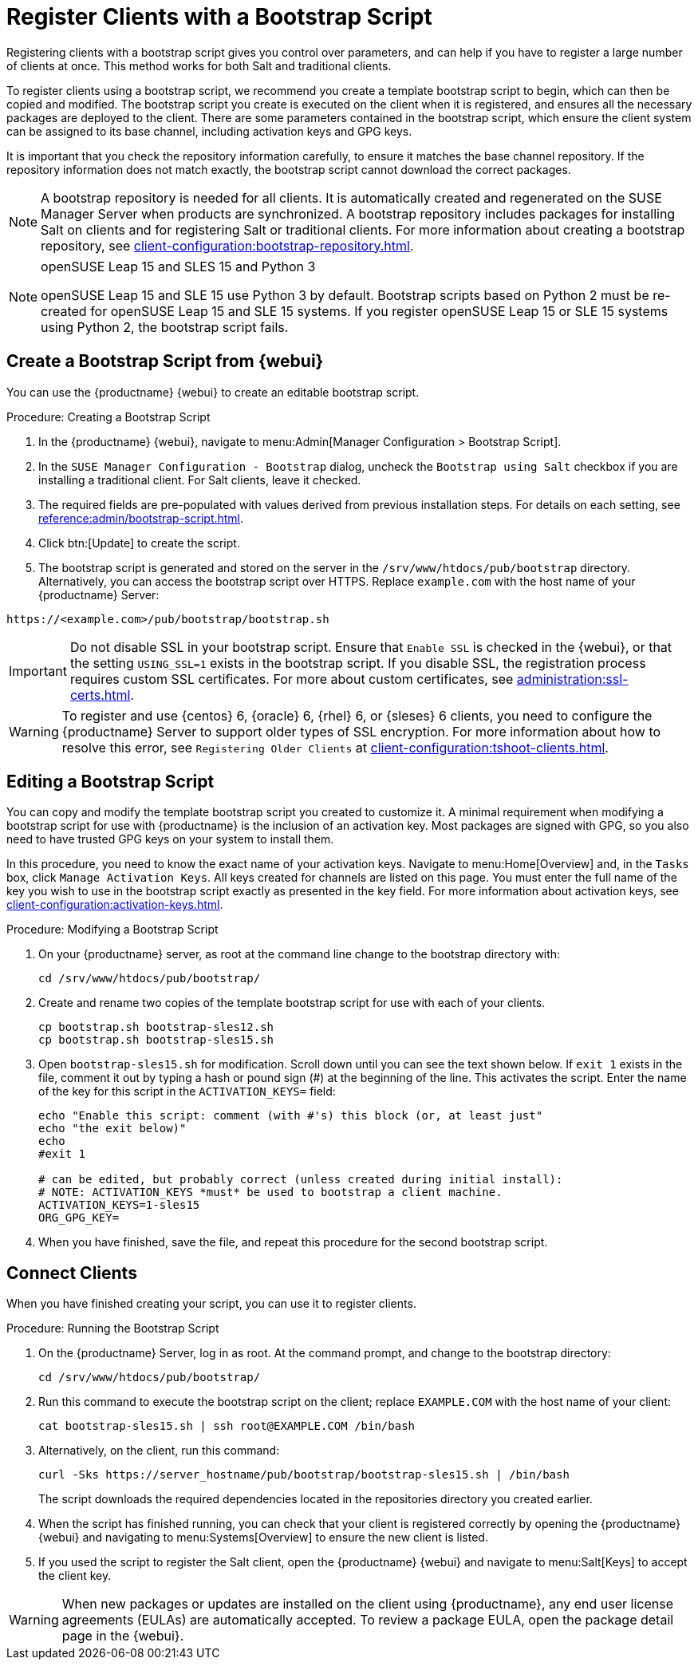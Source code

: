 [[registering.clients.bootstrap]]
= Register Clients with a Bootstrap Script

Registering clients with a bootstrap script gives you control over parameters, and can help if you have to register a large number of clients at once.
This method works for both Salt and traditional clients.

To register clients using a bootstrap script, we recommend you create a template bootstrap script to begin, which can then be copied and modified.
The bootstrap script you create is executed on the client when it is registered, and ensures all the necessary packages are deployed to the client.
There are some parameters contained in the bootstrap script, which ensure the client system can be assigned to its base channel, including activation keys and GPG keys.

It is important that you check the repository information carefully, to ensure it matches the base channel repository.
If the repository information does not match exactly, the bootstrap script cannot download the correct packages.

[NOTE]
====
A bootstrap repository is needed for all clients.
It is automatically created and regenerated on the SUSE Manager Server when products are synchronized.
A bootstrap repository includes packages for installing Salt on clients and for registering Salt or traditional clients.
For more information about creating a bootstrap repository, see xref:client-configuration:bootstrap-repository.adoc[].
====

ifeval::[{uyuni-content} == true]
[IMPORTANT]
.GPG Keys and Uyuni Client Tools
====
The GPG key used by Uyuni Client Tools is not trusted by default.
When you create your bootstrap script, add a path to the file containing the public key fingerprint with the [systemitem]``ORG_GPG_KEY`` parameter.
====
endif::[]

[NOTE]
.openSUSE Leap 15 and SLES 15 and Python 3
====
openSUSE Leap 15 and SLE 15 use Python 3 by default.
Bootstrap scripts based on Python 2 must be re-created for openSUSE Leap 15 and SLE 15 systems.
If you register openSUSE Leap 15 or SLE 15 systems using Python 2, the bootstrap script fails.
====



== Create a Bootstrap Script from {webui}

You can use the {productname} {webui} to create an editable bootstrap script.

.Procedure: Creating a Bootstrap Script
. In the {productname} {webui}, navigate to menu:Admin[Manager Configuration > Bootstrap Script].
. In the [guimenu]``SUSE Manager Configuration - Bootstrap`` dialog, uncheck the [guimenu]``Bootstrap using Salt`` checkbox if you are installing a traditional client.
    For Salt clients, leave it checked.
. The required fields are pre-populated with values derived from previous installation steps.
    For details on each setting, see xref:reference:admin/bootstrap-script.adoc[].
. Click btn:[Update] to create the script.
. The bootstrap script is generated and stored on the server in the [path]``/srv/www/htdocs/pub/bootstrap`` directory.
    Alternatively, you can access the bootstrap script over HTTPS.
    Replace ``example.com`` with the host name of your {productname} Server:
----
https://<example.com>/pub/bootstrap/bootstrap.sh
----


[IMPORTANT]
====
Do not disable SSL in your bootstrap script.
Ensure that [guimenu]``Enable SSL`` is checked in the {webui}, or that the setting `USING_SSL=1` exists in the bootstrap script.
If you disable SSL, the registration process requires custom SSL certificates.
For more about custom certificates, see xref:administration:ssl-certs.adoc[].
====


[WARNING]
====
To register and use {centos}{nbsp}6, {oracle}{nbsp}6, {rhel}{nbsp}6, or {sleses}{nbsp}6 clients, you need to configure the {productname} Server to support older types of SSL encryption.
For more information about how to resolve this error, see ``Registering Older Clients`` at xref:client-configuration:tshoot-clients.adoc[].
====



[[modify.bootstrap.script]]
== Editing a Bootstrap Script

You can copy and modify the template bootstrap script you created to customize it.
A minimal requirement when modifying a bootstrap script for use with {productname} is the inclusion of an activation key.
Most packages are signed with GPG, so you also need to have trusted GPG keys on your system to install them.

In this procedure, you need to know the exact name of your activation keys.
Navigate to menu:Home[Overview] and, in the [guimenu]``Tasks`` box, click [guimenu]``Manage Activation Keys``.
All keys created for channels are listed on this page.
You must enter the full name of the key you wish to use in the bootstrap script exactly as presented in the key field.
For more information about activation keys, see xref:client-configuration:activation-keys.adoc[].



.Procedure: Modifying a Bootstrap Script
. On your {productname} server, as root at the command line change to the bootstrap directory with:
+
----
cd /srv/www/htdocs/pub/bootstrap/
----
. Create and rename two copies of the template bootstrap script for use with each of your clients.
+
----
cp bootstrap.sh bootstrap-sles12.sh
cp bootstrap.sh bootstrap-sles15.sh
----
. Open [path]``bootstrap-sles15.sh`` for modification.
    Scroll down until you can see the text shown below.
    If ``exit 1`` exists in the file, comment it out by typing a hash or pound sign  (&#35;) at the beginning of the line.
    This activates the script.
    Enter the name of the key for this script in the ``ACTIVATION_KEYS=`` field:
+
----
echo "Enable this script: comment (with #'s) this block (or, at least just"
echo "the exit below)"
echo
#exit 1

# can be edited, but probably correct (unless created during initial install):
# NOTE: ACTIVATION_KEYS *must* be used to bootstrap a client machine.
ACTIVATION_KEYS=1-sles15
ORG_GPG_KEY=
----

. When you have finished, save the file, and repeat this procedure for the second bootstrap script.



== Connect Clients

When you have finished creating your script, you can use it to register clients.


.Procedure: Running the Bootstrap Script
. On the {productname} Server, log in as root.
    At the command prompt, and change to the bootstrap directory:
+
----
cd /srv/www/htdocs/pub/bootstrap/
----
. Run this command to execute the bootstrap script on the client; replace [systemitem]`` EXAMPLE.COM`` with the host name of your client:
+
----
cat bootstrap-sles15.sh | ssh root@EXAMPLE.COM /bin/bash
----
+
. Alternatively, on the client, run this command:
+
----
curl -Sks https://server_hostname/pub/bootstrap/bootstrap-sles15.sh | /bin/bash
----
The script downloads the required dependencies located in the repositories directory you created earlier.
. When the script has finished running, you can check that your client is registered correctly by opening the {productname} {webui} and navigating to menu:Systems[Overview] to ensure the new client is listed.
. If you used the script to register the Salt client, open the {productname} {webui} and navigate to menu:Salt[Keys] to accept the client key.

[WARNING]
====
When new packages or updates are installed on the client using {productname}, any end user license agreements (EULAs) are automatically accepted.
To review a package EULA, open the package detail page in the {webui}.
====


////
// Moved to System Locking chapter --LKB 2020-07-17
// see https://github.com/uyuni-project/uyuni-docs/issues/41

// == Package Locks

// ...
////
